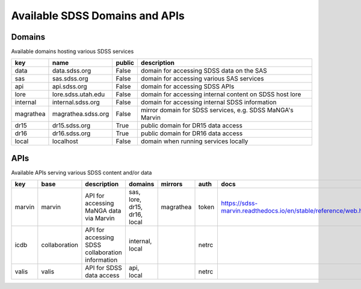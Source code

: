 
.. _apilist:

Available SDSS Domains and APIs
===============================

.. _domains:

Domains
-------
Available domains hosting various SDSS services

.. table::

    =========  ==================  ========  =========================================================
    key        name                public    description
    =========  ==================  ========  =========================================================
    data       data.sdss.org       False     domain for accessing SDSS data on the SAS
    sas        sas.sdss.org        False     domain for accessing various SAS services
    api        api.sdss.org        False     domain for accessing SDSS APIs
    lore       lore.sdss.utah.edu  False     domain for accessing internal content on SDSS host lore
    internal   internal.sdss.org   False     domain for accessing internal SDSS information
    magrathea  magrathea.sdss.org  False     mirror domain for SDSS services, e.g. SDSS MaNGA's Marvin
    dr15       dr15.sdss.org       True      public domain for DR15 data access
    dr16       dr16.sdss.org       True      public domain for DR16 data access
    local      localhost           False     domain when running services locally
    =========  ==================  ========  =========================================================

.. _apis:

APIs
----
Available APIs serving various SDSS content and/or data

.. table::

    ======  =============  ================================================  ============================  =========  ======  ===============================================================
    key     base           description                                       domains                       mirrors    auth    docs
    ======  =============  ================================================  ============================  =========  ======  ===============================================================
    marvin  marvin         API for accessing MaNGA data via Marvin           sas, lore, dr15, dr16, local  magrathea  token   https://sdss-marvin.readthedocs.io/en/stable/reference/web.html
    icdb    collaboration  API for accessing SDSS collaboration information  internal, local                          netrc
    valis   valis          API for SDSS data access                          api, local                               netrc
    ======  =============  ================================================  ============================  =========  ======  ===============================================================